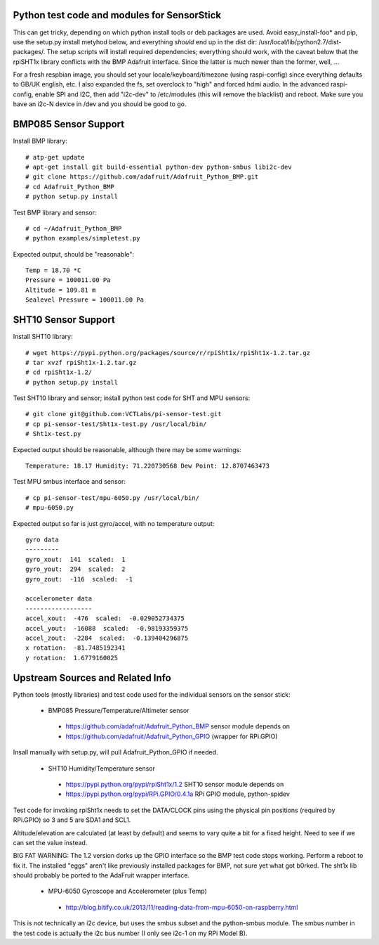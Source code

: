 Python test code and modules for SensorStick
============================================

This can get tricky, depending on which python install tools or deb
packages are used.  Avoid easy_install-foo* and pip, use the setup.py
install metyhod below, and everything *should* end up in the dist dir:
/usr/local/lib/python2.7/dist-packages/.  The setup scripts will install
required dependencies; everything should work, with the caveat below that
the rpiSHT1x library conflicts with the BMP Adafruit interface.  Since the
latter is much newer than the former, well, ...

For a fresh respbian image, you should set your locale/keyboard/timezone
(using raspi-config) since everything defaults to GB/UK english, etc.  I
also expanded the fs, set overclock to "high" and forced hdmi audio.  In 
the advanced raspi-config, enable SPI and I2C, then add "i2c-dev" to 
/etc/modules (this will remove the blacklist) and reboot.  Make sure you
have an i2c-N device in /dev and you should be good to go.

BMP085 Sensor Support
=====================

Install BMP library::

 # atp-get update
 # apt-get install git build-essential python-dev python-smbus libi2c-dev
 # git clone https://github.com/adafruit/Adafruit_Python_BMP.git
 # cd Adafruit_Python_BMP
 # python setup.py install

Test BMP library and sensor::

 # cd ~/Adafruit_Python_BMP
 # python examples/simpletest.py

Expected output, should be "reasonable"::

 Temp = 18.70 *C
 Pressure = 100011.00 Pa
 Altitude = 109.81 m
 Sealevel Pressure = 100011.00 Pa

SHT10 Sensor Support
====================

Install SHT10 library::

 # wget https://pypi.python.org/packages/source/r/rpiSht1x/rpiSht1x-1.2.tar.gz
 # tar xvzf rpiSht1x-1.2.tar.gz
 # cd rpiSht1x-1.2/
 # python setup.py install

Test SHT10 library and sensor; install python test code for SHT and MPU sensors::

 # git clone git@github.com:VCTLabs/pi-sensor-test.git
 # cp pi-sensor-test/Sht1x-test.py /usr/local/bin/
 # Sht1x-test.py

Expected output should be reasonable, although there may be some warnings::

 Temperature: 18.17 Humidity: 71.220730568 Dew Point: 12.8707463473

Test MPU smbus interface and sensor::

 # cp pi-sensor-test/mpu-6050.py /usr/local/bin/
 # mpu-6050.py

Expected output so far is just gyro/accel, with no temperature output::

 gyro data
 ---------
 gyro_xout:  141  scaled:  1
 gyro_yout:  294  scaled:  2
 gyro_zout:  -116  scaled:  -1
 
 accelerometer data
 ------------------
 accel_xout:  -476  scaled:  -0.029052734375
 accel_yout:  -16088  scaled:  -0.98193359375
 accel_zout:  -2284  scaled:  -0.139404296875
 x rotation:  -81.7485192341
 y rotation:  1.6779160025

Upstream Sources and Related Info
=================================

Python tools (mostly libraries) and test code used for the individual sensors
on the sensor stick:

 * BMP085 Pressure/Temperature/Altimeter sensor

  - https://github.com/adafruit/Adafruit_Python_BMP sensor module depends on 
  - https://github.com/adafruit/Adafruit_Python_GPIO (wrapper for RPi.GPIO)

Insall manually with setup.py, will pull Adafruit_Python_GPIO if needed.

 * SHT10 Humidity/Temperature sensor

  - https://pypi.python.org/pypi/rpiSht1x/1.2  SHT10 sensor module depends on
  - https://pypi.python.org/pypi/RPi.GPIO/0.4.1a RPi GPIO module, python-spidev

Test code for invoking rpiSht1x needs to set the DATA/CLOCK pins using the
physical pin positions (required by RPi.GPIO) so 3 and 5 are SDA1 and SCL1.

Altitude/elevation are calculated (at least by default) and seems to vary
quite a bit for a fixed height.  Need to see if we can set the value instead.

BIG FAT WARNING: The 1.2 version dorks up the GPIO interface so the BMP test
code stops working.  Perform a reboot to fix it.  The installed "eggs" aren't
like previously installed packages for BMP, not sure yet what got b0rked.  The
sht1x lib should probably be ported to the AdaFruit wrapper interface.


 * MPU-6050 Gyroscope and Accelerometer (plus Temp)

  - http://blog.bitify.co.uk/2013/11/reading-data-from-mpu-6050-on-raspberry.html

This is not technically an i2c device, but uses the smbus subset and the
python-smbus module.  The smbus number in the test code is actually the i2c
bus number (I only see i2c-1 on my RPi Model B).

